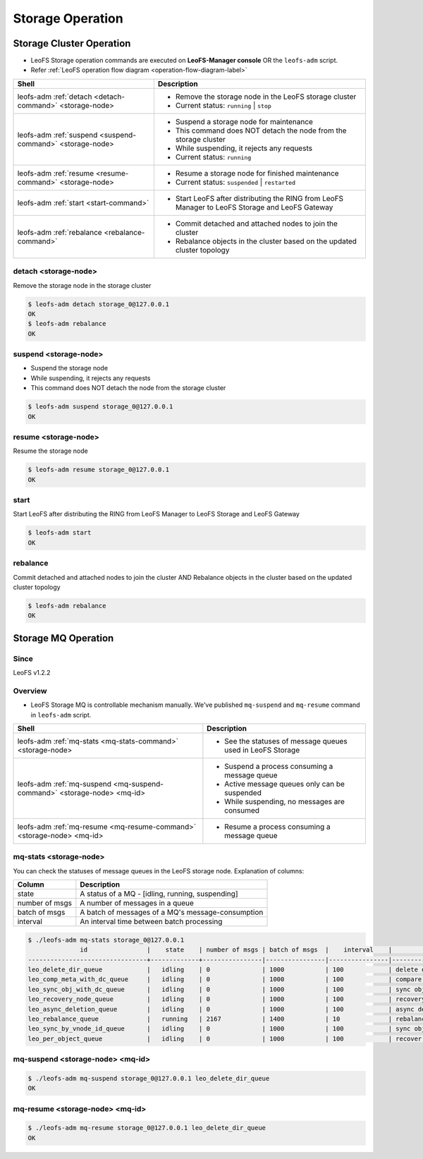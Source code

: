 .. =========================================================
.. LeoFS documentation
.. Copyright (c) 2012-2014 Rakuten, Inc.
.. http://leo-project.net/
.. =========================================================

.. index::
    LeoFS Storage operation

Storage Operation
=================

.. index::
   pair: LeoFS Storage cluster; LeoFS Storage operation

Storage Cluster Operation
-------------------------

* LeoFS Storage operation commands are executed on **LeoFS-Manager console** OR the ``leofs-adm`` script.
* Refer :ref:`LeoFS operation flow diagram <operation-flow-diagram-label>`

+-----------------------------------------------------------+---------------------------------------------------------------------------------------------------+
| **Shell**                                                 | **Description**                                                                                   |
+===========================================================+===================================================================================================+
| leofs-adm :ref:`detach <detach-command>` <storage-node>   | * Remove the storage node in the LeoFS storage cluster                                            |
|                                                           | * Current status: ``running`` | ``stop``                                                          |
+-----------------------------------------------------------+---------------------------------------------------------------------------------------------------+
| leofs-adm :ref:`suspend <suspend-command>` <storage-node> | * Suspend a storage node for maintenance                                                          |
|                                                           | * This command does NOT detach the node from the storage cluster                                  |
|                                                           | * While suspending, it rejects any requests                                                       |
|                                                           | * Current status: ``running``                                                                     |
+-----------------------------------------------------------+---------------------------------------------------------------------------------------------------+
| leofs-adm :ref:`resume <resume-command>` <storage-node>   | * Resume a storage node for finished maintenance                                                  |
|                                                           | * Current status: ``suspended`` | ``restarted``                                                   |
+-----------------------------------------------------------+---------------------------------------------------------------------------------------------------+
| leofs-adm :ref:`start <start-command>`                    | * Start LeoFS after distributing the RING from LeoFS Manager to LeoFS Storage and LeoFS Gateway   |
+-----------------------------------------------------------+---------------------------------------------------------------------------------------------------+
| leofs-adm :ref:`rebalance <rebalance-command>`            | * Commit detached and attached nodes to join the cluster                                          |
|                                                           | * Rebalance objects in the cluster based on the updated cluster topology                          |
+-----------------------------------------------------------+---------------------------------------------------------------------------------------------------+


.. index::
    pair: Storage operation; detach-command

.. _detach-command:

detach <storage-node>
^^^^^^^^^^^^^^^^^^^^^

Remove the storage node in the storage cluster

.. code-block:: bash

    $ leofs-adm detach storage_0@127.0.0.1
    OK
    $ leofs-adm rebalance
    OK


.. index::
    pair: Storage operation; suspend-command

.. _suspend-command:

suspend <storage-node>
^^^^^^^^^^^^^^^^^^^^^^

* Suspend the storage node
* While suspending, it rejects any requests
* This command does NOT detach the node from the storage cluster

.. code-block:: bash

    $ leofs-adm suspend storage_0@127.0.0.1
    OK


.. index::
    pair: Storage operation; resume-command

.. _resume-command:

resume <storage-node>
^^^^^^^^^^^^^^^^^^^^^

Resume the storage node

.. code-block:: bash

    $ leofs-adm resume storage_0@127.0.0.1
    OK

\


.. index::
    pair: Storage operation; start-command

.. _start-command:

start
^^^^^

Start LeoFS after distributing the RING from LeoFS Manager to LeoFS Storage and LeoFS Gateway

.. code-block:: bash

    $ leofs-adm start
    OK

\


.. index::
    pair: Storage operation; rebalance-command

.. _rebalance-command:

rebalance
^^^^^^^^^

Commit detached and attached nodes to join the cluster AND Rebalance objects in the cluster based on the updated cluster topology

.. code-block:: bash

    $ leofs-adm rebalance
    OK

\

.. index::
   pair: LeoFS Storage MQ; LeoFS Storage operation

Storage MQ Operation
--------------------

Since
^^^^^^^^^

LeoFS v1.2.2

Overview
^^^^^^^^^

* LeoFS Storage MQ is controllable mechanism manually. We've published ``mq-suspend`` and ``mq-resume`` command in ``leofs-adm`` script.

+--------------------------------------------------------------------------+---------------------------------------------------------------------------------------------------+
| **Shell**                                                                | **Description**                                                                                   |
+==========================================================================+===================================================================================================+
| leofs-adm :ref:`mq-stats <mq-stats-command>` <storage-node>              | * See the statuses of message queues used in LeoFS Storage                                        |
+--------------------------------------------------------------------------+---------------------------------------------------------------------------------------------------+
| leofs-adm :ref:`mq-suspend <mq-suspend-command>` <storage-node> <mq-id>  | * Suspend a process consuming a message queue                                                     |
|                                                                          | * Active message queues only can be suspended                                                     |
|                                                                          | * While suspending, no messages are consumed                                                      |
+--------------------------------------------------------------------------+---------------------------------------------------------------------------------------------------+
| leofs-adm :ref:`mq-resume <mq-resume-command>` <storage-node> <mq-id>    | * Resume a process consuming a message queue                                                      |
+--------------------------------------------------------------------------+---------------------------------------------------------------------------------------------------+

\

.. _mq-stats-command:

mq-stats <storage-node>
^^^^^^^^^^^^^^^^^^^^^^^

You can check the statuses of message queues in the LeoFS storage node.
\
Explanation of columns:

+-----------------+------------------------------------------------------------------------------------------------+
| **Column**      | **Description**                                                                                |
+=================+================================================================================================+
| state           | A status of a MQ - [idling, running, suspending]                                               |
+-----------------+------------------------------------------------------------------------------------------------+
| number of msgs  | A number of messages in a queue                                                                |
+-----------------+------------------------------------------------------------------------------------------------+
| batch of msgs   | A batch of messages of a MQ's message-consumption                                              |
+-----------------+------------------------------------------------------------------------------------------------+
| interval        | An interval time between batch processing                                                      |
+-----------------+------------------------------------------------------------------------------------------------+

.. code-block:: bash

    $ ./leofs-adm mq-stats storage_0@127.0.0.1
                  id                |    state    | number of msgs | batch of msgs  |    interval    |            description
    --------------------------------+-------------+----------------|----------------|----------------|-----------------------------------
    leo_delete_dir_queue            |   idling    | 0              | 1000           | 100            | delete directories
    leo_comp_meta_with_dc_queue     |   idling    | 0              | 1000           | 100            | compare metadata w/remote-node
    leo_sync_obj_with_dc_queue      |   idling    | 0              | 1000           | 100            | sync objs w/remote-node
    leo_recovery_node_queue         |   idling    | 0              | 1000           | 100            | recovery objs of node
    leo_async_deletion_queue        |   idling    | 0              | 1000           | 100            | async deletion of objs
    leo_rebalance_queue             |   running   | 2167           | 1400           | 10             | rebalance objs
    leo_sync_by_vnode_id_queue      |   idling    | 0              | 1000           | 100            | sync objs by vnode-id
    leo_per_object_queue            |   idling    | 0              | 1000           | 100            | recover inconsistent objs

.. _mq-suspend-command:

mq-suspend <storage-node> <mq-id>
^^^^^^^^^^^^^^^^^^^^^^^^^^^^^^^^^^

.. code-block:: bash

    $ ./leofs-adm mq-suspend storage_0@127.0.0.1 leo_delete_dir_queue
    OK

.. _mq-resume-command:

mq-resume <storage-node> <mq-id>
^^^^^^^^^^^^^^^^^^^^^^^^^^^^^^^^^^

.. code-block:: bash

    $ ./leofs-adm mq-resume storage_0@127.0.0.1 leo_delete_dir_queue
    OK
